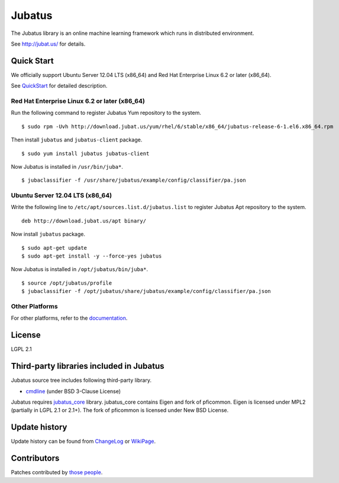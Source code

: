 Jubatus
=======

The Jubatus library is an online machine learning framework which runs in distributed environment.

See http://jubat.us/ for details.

Quick Start
-----------

We officially support Ubuntu Server 12.04 LTS (x86_64) and Red Hat Enterprise Linux 6.2 or later (x86_64).

See `QuickStart <http://jubat.us/en/quickstart.html>`_ for detailed description.

Red Hat Enterprise Linux 6.2 or later (x86_64)
~~~~~~~~~~~~~~~~~~~~~~~~~~~~~~~~~~~~~~~~~~~~~~

Run the following command to register Jubatus Yum repository to the system.

::

  $ sudo rpm -Uvh http://download.jubat.us/yum/rhel/6/stable/x86_64/jubatus-release-6-1.el6.x86_64.rpm

Then install ``jubatus`` and ``jubatus-client`` package.

::

  $ sudo yum install jubatus jubatus-client

Now Jubatus is installed in ``/usr/bin/juba*``.

::

  $ jubaclassifier -f /usr/share/jubatus/example/config/classifier/pa.json

Ubuntu Server 12.04 LTS (x86_64)
~~~~~~~~~~~~~~~~~~~~~~~~~~~~~~~~

Write the following line to ``/etc/apt/sources.list.d/jubatus.list`` to register Jubatus Apt repository to the system.

::

  deb http://download.jubat.us/apt binary/

Now install ``jubatus`` package.

::

  $ sudo apt-get update
  $ sudo apt-get install -y --force-yes jubatus

Now Jubatus is installed in ``/opt/jubatus/bin/juba*``.

::

  $ source /opt/jubatus/profile
  $ jubaclassifier -f /opt/jubatus/share/jubatus/example/config/classifier/pa.json

Other Platforms
~~~~~~~~~~~~~~~

For other platforms, refer to the `documentation <http://jubat.us/en/build.html>`_.

License
-------

LGPL 2.1

Third-party libraries included in Jubatus
-----------------------------------------

Jubatus source tree includes following third-party library.

- cmdline_ (under BSD 3-Clause License)

.. _cmdline: https://github.com/tanakh/cmdline

Jubatus requires `jubatus_core <https://github.com/jubatus/jubatus_core/>`_ library. jubatus_core contains Eigen and fork of pficommon. Eigen is licensed under MPL2 (partially in LGPL 2.1 or 2.1+). The fork of pficommon is licensed under New BSD License.

Update history
--------------

Update history can be found from `ChangeLog <https://github.com/jubatus/jubatus/blob/master/ChangeLog.rst>`_ or `WikiPage <https://github.com/jubatus/jubatus/wiki/ChangeLog>`_.

Contributors
------------

Patches contributed by `those people <https://github.com/jubatus/jubatus/contributors>`_.
